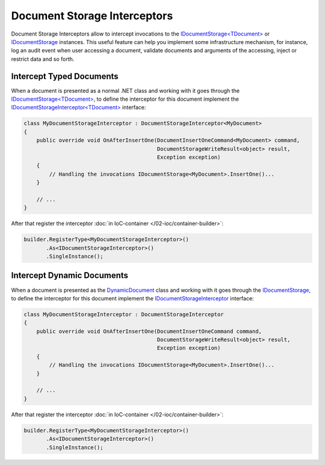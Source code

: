 Document Storage Interceptors
=============================

Document Storage Interceptors allow to intercept invocations to the `IDocumentStorage<TDocument>`_ or IDocumentStorage_ instances. This useful feature
can help you implement some infrastructure mechanism, for instance, log an audit event when user accessing a document, validate documents and arguments
of the accessing, inject or restrict data and so forth.


.. _typed-interceptor:

.. index:: IDocumentStorageInterceptor<TDocument>
.. index:: DocumentStorageInterceptor<TDocument>
.. index:: IDocumentStorageInterceptor
.. index:: DocumentStorageInterceptor

Intercept Typed Documents
-------------------------

When a document is presented as a normal .NET class and working with it goes through the `IDocumentStorage<TDocument>`_, to define the interceptor for
this document implement the `IDocumentStorageInterceptor<TDocument>`_ interface:

.. code-block:: csharp

    class MyDocumentStorageInterceptor : DocumentStorageInterceptor<MyDocument>
    {
        public override void OnAfterInsertOne(DocumentInsertOneCommand<MyDocument> command,
                                              DocumentStorageWriteResult<object> result,
                                              Exception exception)
        {
            // Handling the invocations IDocumentStorage<MyDocument>.InsertOne()...
        }

        // ...
    }

After that register the interceptor :doc:`in IoC-container </02-ioc/container-builder>`:

.. code-block:: csharp

    builder.RegisterType<MyDocumentStorageInterceptor>()
           .As<IDocumentStorageInterceptor>()
           .SingleInstance();


.. _dynamic-interceptor:

Intercept Dynamic Documents
---------------------------

When a document is presented as the DynamicDocument_ class and working with it goes through the `IDocumentStorage`_, to define the interceptor for
this document implement the `IDocumentStorageInterceptor`_ interface:

.. code-block:: csharp

    class MyDocumentStorageInterceptor : DocumentStorageInterceptor
    {
        public override void OnAfterInsertOne(DocumentInsertOneCommand command,
                                              DocumentStorageWriteResult<object> result,
                                              Exception exception)
        {
            // Handling the invocations IDocumentStorage<MyDocument>.InsertOne()...
        }

        // ...
    }

After that register the interceptor :doc:`in IoC-container </02-ioc/container-builder>`:

.. code-block:: csharp

    builder.RegisterType<MyDocumentStorageInterceptor>()
           .As<IDocumentStorageInterceptor>()
           .SingleInstance();


.. _`Document`: ../api/reference/InfinniPlatform.DocumentStorage.Document.html
.. _`DynamicDocument`: ../api/reference/InfinniPlatform.Dynamic.DynamicDocument.html
.. _`IDocumentStorage`: ../api/reference/InfinniPlatform.DocumentStorage.IDocumentStorage.html
.. _`IDocumentStorage<TDocument>`: ../api/reference/InfinniPlatform.DocumentStorage.IDocumentStorage-1.html
.. _`IDocumentStorageInterceptor`: ../api/reference/InfinniPlatform.DocumentStorage.Interceptors.IDocumentStorageInterceptor.html
.. _`IDocumentStorageInterceptor<TDocument>`: ../api/reference/InfinniPlatform.DocumentStorage.Interceptors.IDocumentStorageInterceptor-1.html
